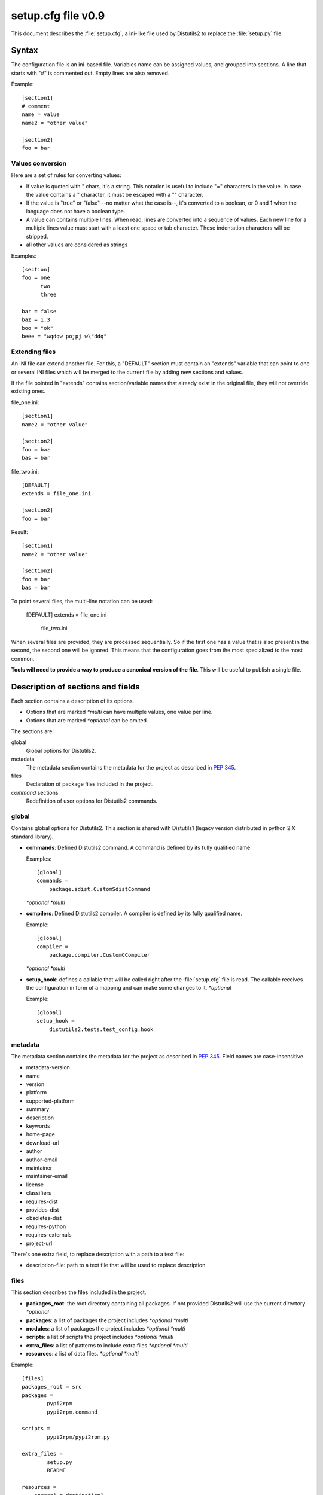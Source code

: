 ===================
setup.cfg file v0.9
===================

This document describes the :file:`setup.cfg`, a ini-like file used by
Distutils2 to replace the :file:`setup.py` file.

Syntax
======

The configuration file is an ini-based file. Variables name can be
assigned values, and grouped into sections. A line that starts with "#" is
commented out. Empty lines are also removed.

Example::

    [section1] 
    # comment 
    name = value 
    name2 = "other value" 

    [section2] 
    foo = bar


Values conversion
:::::::::::::::::

Here are a set of rules for converting values:

- If value is quoted with " chars, it's a string. This notation is useful to
  include "=" characters in the value. In case the value contains a " 
  character, it must be escaped with a "\" character.
- If the value is "true" or "false" --no matter what the case is--, it's 
  converted to a boolean, or 0 and 1 when the language does not have a 
  boolean type.
- A value can contains multiple lines. When read, lines are converted into a
  sequence of values. Each new line for a multiple lines value must start with 
  a least one space or tab character. These indentation characters will be 
  stripped.
- all other values are considered as strings

Examples::

    [section]
    foo = one
          two
          three

    bar = false
    baz = 1.3
    boo = "ok"
    beee = "wqdqw pojpj w\"ddq"

Extending files
:::::::::::::::

An INI file can extend another file. For this, a "DEFAULT" section must contain
an "extends" variable that can point to one or several INI files which will be
merged to the current file by adding new sections and values.

If the file pointed in "extends" contains section/variable names that already
exist in the original file, they will not override existing ones.

file_one.ini::

    [section1]
    name2 = "other value"

    [section2]
    foo = baz
    bas = bar

file_two.ini::

    [DEFAULT]
    extends = file_one.ini

    [section2]
    foo = bar

Result::

    [section1]
    name2 = "other value"

    [section2]
    foo = bar
    bas = bar

To point several files, the multi-line notation can be used:

    [DEFAULT]
    extends = file_one.ini
            file_two.ini

When several files are provided, they are processed sequentially. So if the
first one has a value that is also present in the second, the second one will
be ignored. This means that the configuration goes from the most specialized to
the most common.

**Tools will need to provide a way to produce a canonical version of the 
file**. This will be useful to publish a single file.


Description of sections and fields
==================================

Each section contains a description of its options.

- Options that are marked *\*multi* can have multiple values, one value per
  line.
- Options that are marked *\*optional* can be omited.


The sections are:

global
    Global options for Distutils2.

metadata
    The metadata section contains the metadata for the project as described in
    :PEP:`345`.

files
    Declaration of package files included in the project.

`command` sections
    Redefinition of user options for Distutils2 commands.


global
::::::

Contains global options for Distutils2. This section is shared with Distutils1
(legacy version distributed in python 2.X standard library).


- **commands**: Defined Distutils2 command. A command is defined by its fully
  qualified name.

  Examples::

    [global]
    commands =
        package.sdist.CustomSdistCommand

  *\*optional* *\*multi*

- **compilers**: Defined Distutils2 compiler. A compiler is defined by its fully
  qualified name.

  Example::

    [global]
    compiler =
        package.compiler.CustomCCompiler

  *\*optional* *\*multi*

- **setup_hook**: defines a callable that will be called right after the
  :file:`setup.cfg` file is read. The callable receives the configuration
  in form of a mapping and can make some changes to it. *\*optional*

  Example::

    [global]
    setup_hook =
        distutils2.tests.test_config.hook


metadata
::::::::

The metadata section contains the metadata for the project as described in
:PEP:`345`. Field names are case-insensitive.

- metadata-version
- name
- version
- platform
- supported-platform
- summary
- description
- keywords
- home-page
- download-url
- author
- author-email
- maintainer
- maintainer-email
- license
- classifiers
- requires-dist
- provides-dist
- obsoletes-dist
- requires-python
- requires-externals
- project-url

There's one extra field, to replace description with a path to a text file:

- description-file: path to a text file that will be used to replace description


files
:::::

This section describes the files included in the project.

- **packages_root**: the root directory containing all packages. If not provided
  Distutils2 will use the current directory.  *\*optional*
- **packages**: a list of packages the project includes *\*optional* *\*multi*
- **modules**: a list of packages the project includes *\*optional* *\*multi*
- **scripts**: a list of scripts the project includes *\*optional* *\*multi*
- **extra_files**: a list of patterns to include extra files *\*optional* *\*multi*
- **resources**: a list of data files. *\*optional* *\*multi*

Example::

    [files]
    packages_root = src
    packages =
            pypi2rpm
            pypi2rpm.command

    scripts =
            pypi2rpm/pypi2rpm.py

    extra_files =
            setup.py
            README

    resources =
        source1 = destination1
        source2 = destination2
        doc/* = {doc}
        scripts/foo.sh = {datadir}/scripts/{distribution.name}

extensions
::::::::::


XXX

Command sections
:::::::::::::::::

Each Distutils2 command can have its own user options defined in :file:`setup.cfg`

Example::

    [sdist]
    manifest-builders = package.module.Maker


To override the build class in order to generate Python3 code from your Python2 base::

    [build_py]
    use-2to3 = True

Extensibility
=============

Every section can define new variable that are not part of the specification.
They are called **extensions**.

An extension field starts with *X-*.

Example::

    [metadata]
    ...
    X-Debian-Name = python-distribute

Changes in the specification
============================

The version scheme for this specification is **MAJOR.MINOR**.
Changes in the specification will increment the version.

- minor version changes (1.x): backwards compatible
 - new fields and sections (both optional and mandatory) can be added
 - optional fields can be removed 
- major channges (2.X): backwards-incompatible
 - mandatory fields/sections are removed
 - fields change their meaning

As a consequence, a tool written to consume 1.X (say, X=5) has these
properties:

- reading 1.Y, Y<X (e.g. 1.1) is possible, since the tool knows what 
  optional fields weren't there
- reading 1.Y, Y>X is also possible. The tool will just ignore the new 
  fields (even if they are mandatory in that version)
  If optional fields were removed, the tool will just consider them absent.
- reading 2.X is not possible; the tool should refuse to interpret
  the file.

A tool written to produce 1.X should have these properties:
- it will write all mandatory fields
- it may write optional fields

Acks
====

XXX

